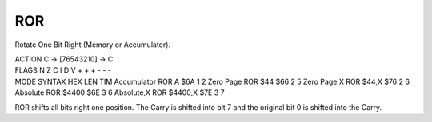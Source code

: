 .. -*- coding: utf-8 -*-
.. _ror:

ROR
---

.. contents::
   :local:
      
Rotate One Bit Right (Memory or Accumulator).

.. container:: moro8-opcode

    .. container:: moro8-header
        
        .. container:: moro8-pre

                ACTION
                C -> [76543210] -> C

        .. container:: moro8-pre

                FLAGS
                N Z C I D V
                + + + - - -

    .. container:: moro8-synopsis moro8-pre

                MODE          SYNTAX        HEX LEN TIM
                Accumulator   ROR A         $6A  1   2
                Zero Page     ROR $44       $66  2   5
                Zero Page,X   ROR $44,X     $76  2   6
                Absolute      ROR $4400     $6E  3   6
                Absolute,X    ROR $4400,X   $7E  3   7

ROR shifts all bits right one position. The Carry is shifted into bit 7 and the original bit 0 is shifted into the Carry.